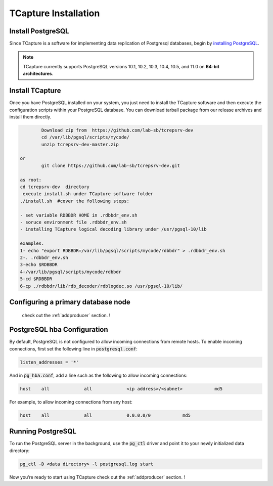.. _installation:

TCapture Installation
===========================

Install PostgreSQL
---------------------------

Since TCapture is a software for implementing data replication of Postgresql databases,  begin by `installing PostgreSQL`_.

.. note:: TCapture currently supports PostgreSQL versions 10.1, 10.2, 10.3, 10.4, 10.5, and 11.0 on **64-bit architectures**.

.. _`installing PostgreSQL`: https://www.postgresql.org/download/

Install TCapture 
---------------------------

Once you have PostgreSQL installed on your system, you just need to install the TCapture software and then execute the configuration scripts within your PostgreSQL database. You can download tarball package  from our release archives and install them directly.

.. code-block:: sh 
	
		Download zip from  https://github.com/lab-sb/tcrepsrv-dev 
		cd /var/lib/pgsql/scripts/mycode/
		unzip tcrepsrv-dev-master.zip 
	
	or
		git clone https://github.com/lab-sb/tcrepsrv-dev.git

	as root: 
	cd tcrepsrv-dev  directory 
	 execute install.sh under TCapture software folder
	./install.sh  #cover the following steps:

	- set variable RDBBDR HOME in .rdbbdr_env.sh	
	- soruce environment file .rdbbdr_env.sh
	- installing TCapture logical decoding library under /usr/pgsql-10/lib

	examples.
	1- echo "export RDBBDR=/var/lib/pgsql/scripts/mycode/rdbbdr" > .rdbbdr_env.sh
	2-. .rdbbdr_env.sh
	3-echo $RDBBDR
	4-/var/lib/pgsql/scripts/mycode/rdbbdr
	5-cd $RDBBDR
	6-cp ./rdbbdr/lib/rdb_decoder/rdblogdec.so /usr/pgsql-10/lib/



Configuring a primary database node 
----------------------------------
 check out the :ref:`addproducer` section. !

PostgreSQL hba Configuration
---------------------

By default, PostgreSQL is not configured to allow incoming connections from remote hosts. To enable incoming connections, first set the following line in :code:`postgresql.conf`:

.. code-block:: sh

    listen_addresses = '*'

And in :code:`pg_hba.conf`, add a line such as the following to allow incoming connections:

.. code-block:: sh

    host    all             all             <ip address>/<subnet>            md5


For example, to allow incoming connections from any host:

.. code-block:: sh

    host    all             all             0.0.0.0/0            md5

Running PostgreSQL
---------------------

To run the PostgreSQL server in the background, use the :code:`pg_ctl` driver and point it to your newly initialized data directory:

.. code-block:: sh

	pg_ctl -D <data directory> -l postgresql.log start



Now you’re ready to start using TCapture check out the :ref:`addproducer` section. !
